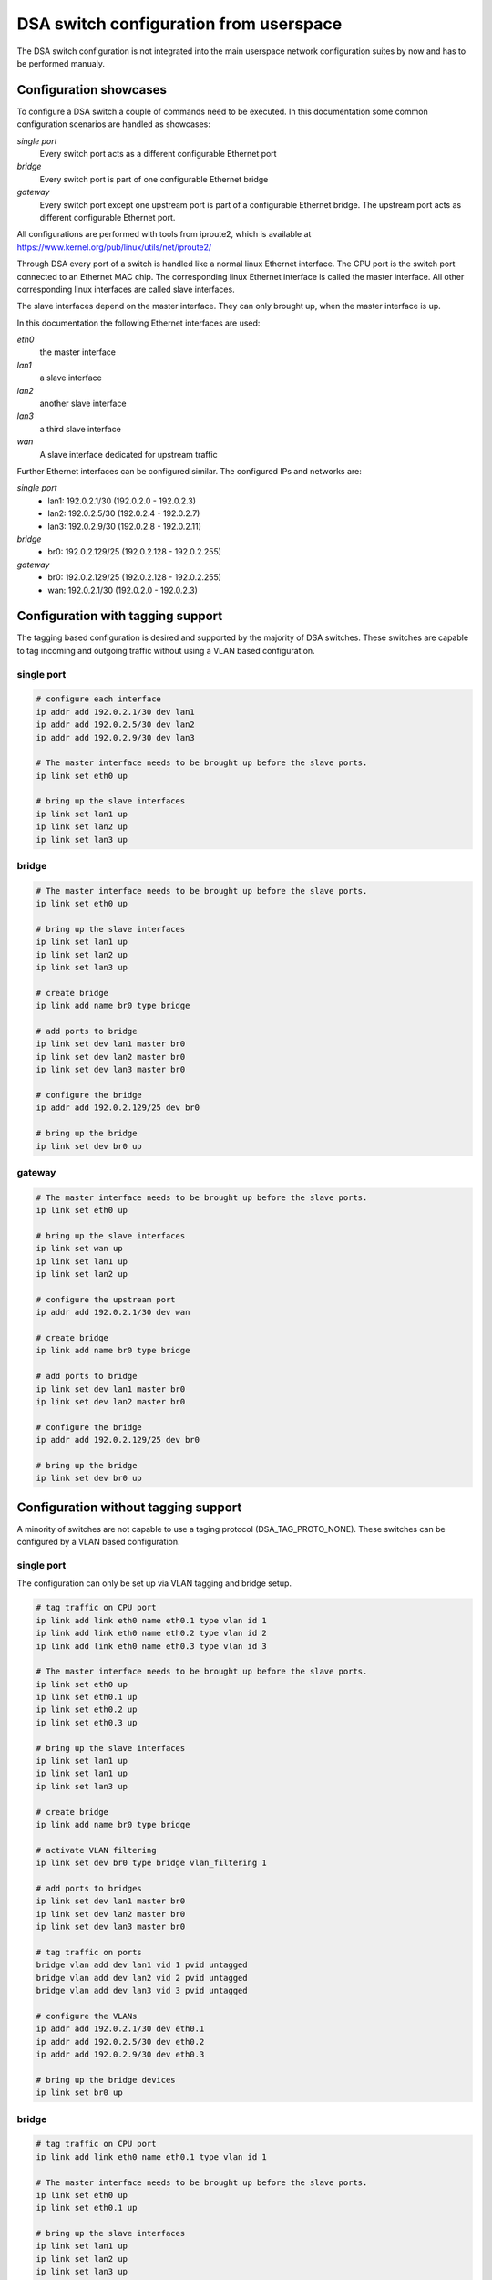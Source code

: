 .. SPDX-License-Identifier: GPL-2.0

=======================================
DSA switch configuration from userspace
=======================================

The DSA switch configuration is not integrated into the main userspace
network configuration suites by now and has to be performed manualy.

.. _dsa-config-showcases:

Configuration showcases
-----------------------

To configure a DSA switch a couple of commands need to be executed. In this
documentation some common configuration scenarios are handled as showcases:

*single port*
  Every switch port acts as a different configurable Ethernet port

*bridge*
  Every switch port is part of one configurable Ethernet bridge

*gateway*
  Every switch port except one upstream port is part of a configurable
  Ethernet bridge.
  The upstream port acts as different configurable Ethernet port.

All configurations are performed with tools from iproute2, which is available
at https://www.kernel.org/pub/linux/utils/net/iproute2/

Through DSA every port of a switch is handled like a normal linux Ethernet
interface. The CPU port is the switch port connected to an Ethernet MAC chip.
The corresponding linux Ethernet interface is called the master interface.
All other corresponding linux interfaces are called slave interfaces.

The slave interfaces depend on the master interface. They can only brought up,
when the master interface is up.

In this documentation the following Ethernet interfaces are used:

*eth0*
  the master interface

*lan1*
  a slave interface

*lan2*
  another slave interface

*lan3*
  a third slave interface

*wan*
  A slave interface dedicated for upstream traffic

Further Ethernet interfaces can be configured similar.
The configured IPs and networks are:

*single port*
  * lan1: 192.0.2.1/30 (192.0.2.0 - 192.0.2.3)
  * lan2: 192.0.2.5/30 (192.0.2.4 - 192.0.2.7)
  * lan3: 192.0.2.9/30 (192.0.2.8 - 192.0.2.11)

*bridge*
  * br0: 192.0.2.129/25 (192.0.2.128 - 192.0.2.255)

*gateway*
  * br0: 192.0.2.129/25 (192.0.2.128 - 192.0.2.255)
  * wan: 192.0.2.1/30 (192.0.2.0 - 192.0.2.3)

.. _dsa-tagged-configuration:

Configuration with tagging support
----------------------------------

The tagging based configuration is desired and supported by the majority of
DSA switches. These switches are capable to tag incoming and outgoing traffic
without using a VLAN based configuration.

single port
~~~~~~~~~~~

.. code-block:: sh

  # configure each interface
  ip addr add 192.0.2.1/30 dev lan1
  ip addr add 192.0.2.5/30 dev lan2
  ip addr add 192.0.2.9/30 dev lan3

  # The master interface needs to be brought up before the slave ports.
  ip link set eth0 up

  # bring up the slave interfaces
  ip link set lan1 up
  ip link set lan2 up
  ip link set lan3 up

bridge
~~~~~~

.. code-block:: sh

  # The master interface needs to be brought up before the slave ports.
  ip link set eth0 up

  # bring up the slave interfaces
  ip link set lan1 up
  ip link set lan2 up
  ip link set lan3 up

  # create bridge
  ip link add name br0 type bridge

  # add ports to bridge
  ip link set dev lan1 master br0
  ip link set dev lan2 master br0
  ip link set dev lan3 master br0

  # configure the bridge
  ip addr add 192.0.2.129/25 dev br0

  # bring up the bridge
  ip link set dev br0 up

gateway
~~~~~~~

.. code-block:: sh

  # The master interface needs to be brought up before the slave ports.
  ip link set eth0 up

  # bring up the slave interfaces
  ip link set wan up
  ip link set lan1 up
  ip link set lan2 up

  # configure the upstream port
  ip addr add 192.0.2.1/30 dev wan

  # create bridge
  ip link add name br0 type bridge

  # add ports to bridge
  ip link set dev lan1 master br0
  ip link set dev lan2 master br0

  # configure the bridge
  ip addr add 192.0.2.129/25 dev br0

  # bring up the bridge
  ip link set dev br0 up

.. _dsa-vlan-configuration:

Configuration without tagging support
-------------------------------------

A minority of switches are not capable to use a taging protocol
(DSA_TAG_PROTO_NONE). These switches can be configured by a VLAN based
configuration.

single port
~~~~~~~~~~~
The configuration can only be set up via VLAN tagging and bridge setup.

.. code-block:: sh

  # tag traffic on CPU port
  ip link add link eth0 name eth0.1 type vlan id 1
  ip link add link eth0 name eth0.2 type vlan id 2
  ip link add link eth0 name eth0.3 type vlan id 3

  # The master interface needs to be brought up before the slave ports.
  ip link set eth0 up
  ip link set eth0.1 up
  ip link set eth0.2 up
  ip link set eth0.3 up

  # bring up the slave interfaces
  ip link set lan1 up
  ip link set lan1 up
  ip link set lan3 up

  # create bridge
  ip link add name br0 type bridge

  # activate VLAN filtering
  ip link set dev br0 type bridge vlan_filtering 1

  # add ports to bridges
  ip link set dev lan1 master br0
  ip link set dev lan2 master br0
  ip link set dev lan3 master br0

  # tag traffic on ports
  bridge vlan add dev lan1 vid 1 pvid untagged
  bridge vlan add dev lan2 vid 2 pvid untagged
  bridge vlan add dev lan3 vid 3 pvid untagged

  # configure the VLANs
  ip addr add 192.0.2.1/30 dev eth0.1
  ip addr add 192.0.2.5/30 dev eth0.2
  ip addr add 192.0.2.9/30 dev eth0.3

  # bring up the bridge devices
  ip link set br0 up


bridge
~~~~~~

.. code-block:: sh

  # tag traffic on CPU port
  ip link add link eth0 name eth0.1 type vlan id 1

  # The master interface needs to be brought up before the slave ports.
  ip link set eth0 up
  ip link set eth0.1 up

  # bring up the slave interfaces
  ip link set lan1 up
  ip link set lan2 up
  ip link set lan3 up

  # create bridge
  ip link add name br0 type bridge

  # activate VLAN filtering
  ip link set dev br0 type bridge vlan_filtering 1

  # add ports to bridge
  ip link set dev lan1 master br0
  ip link set dev lan2 master br0
  ip link set dev lan3 master br0
  ip link set eth0.1 master br0

  # tag traffic on ports
  bridge vlan add dev lan1 vid 1 pvid untagged
  bridge vlan add dev lan2 vid 1 pvid untagged
  bridge vlan add dev lan3 vid 1 pvid untagged

  # configure the bridge
  ip addr add 192.0.2.129/25 dev br0

  # bring up the bridge
  ip link set dev br0 up

gateway
~~~~~~~

.. code-block:: sh

  # tag traffic on CPU port
  ip link add link eth0 name eth0.1 type vlan id 1
  ip link add link eth0 name eth0.2 type vlan id 2

  # The master interface needs to be brought up before the slave ports.
  ip link set eth0 up
  ip link set eth0.1 up
  ip link set eth0.2 up

  # bring up the slave interfaces
  ip link set wan up
  ip link set lan1 up
  ip link set lan2 up

  # create bridge
  ip link add name br0 type bridge

  # activate VLAN filtering
  ip link set dev br0 type bridge vlan_filtering 1

  # add ports to bridges
  ip link set dev wan master br0
  ip link set eth0.1 master br0
  ip link set dev lan1 master br0
  ip link set dev lan2 master br0

  # tag traffic on ports
  bridge vlan add dev lan1 vid 1 pvid untagged
  bridge vlan add dev lan2 vid 1 pvid untagged
  bridge vlan add dev wan vid 2 pvid untagged

  # configure the VLANs
  ip addr add 192.0.2.1/30 dev eth0.2
  ip addr add 192.0.2.129/25 dev br0

  # bring up the bridge devices
  ip link set br0 up
